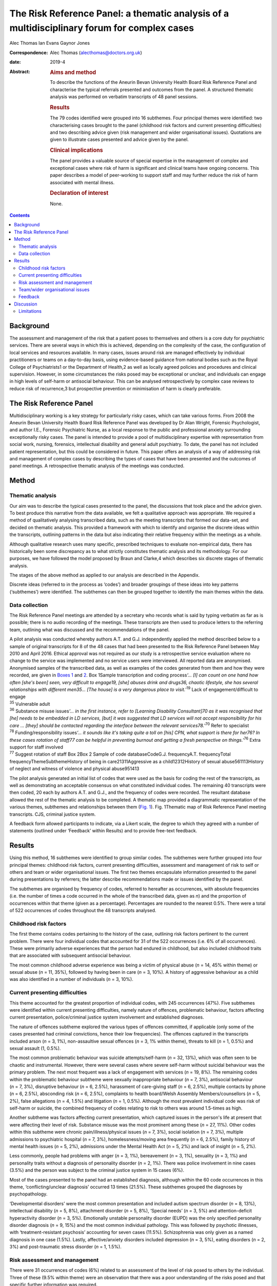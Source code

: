 ============================================================================================
The Risk Reference Panel: a thematic analysis of a multidisciplinary forum for complex cases
============================================================================================



Alec Thomas
Ian Evans
Gaynor Jones

:Correspondence: Alec Thomas (alecthomas@doctors.org.uk)

:date: 2019-4

:Abstract:
   .. rubric:: Aims and method
      :name: sec_a1

   To describe the functions of the Aneurin Bevan University Health
   Board Risk Reference Panel and characterise the typical referrals
   presented and outcomes from the panel. A structured thematic analysis
   was performed on verbatim transcripts of 48 panel sessions.

   .. rubric:: Results
      :name: sec_a2

   The 79 codes identified were grouped into 16 subthemes. Four
   principal themes were identified: two characterising cases brought to
   the panel (childhood risk factors and current presenting
   difficulties) and two describing advice given (risk management and
   wider organisational issues). Quotations are given to illustrate
   cases presented and advice given by the panel.

   .. rubric:: Clinical implications
      :name: sec_a3

   The panel provides a valuable source of special expertise in the
   management of complex and exceptional cases where risk of harm is
   significant and clinical teams have ongoing concerns. This paper
   describes a model of peer-working to support staff and may further
   reduce the risk of harm associated with mental illness.

   .. rubric:: Declaration of interest
      :name: sec_a4

   None.


.. contents::
   :depth: 3
..

.. _sec1-1:

Background
==========

The assessment and management of the risk that a patient poses to
themselves and others is a core duty for psychiatric services. There are
several ways in which this is achieved, depending on the complexity of
the case, the configuration of local services and resources available.
In many cases, issues around risk are managed effectively by individual
practitioners or teams on a day-to-day basis, using evidence-based
guidance from national bodies such as the Royal College of
Psychiatrists1 or the Department of Health,2 as well as locally agreed
policies and procedures and clinical supervision. However, in some
circumstances the risks posed may be exceptional or unclear, and
individuals can engage in high levels of self-harm or antisocial
behaviour. This can be analysed retrospectively by complex case reviews
to reduce risk of recurrence,3 but prospective prevention or
minimisation of harm is clearly preferable.

.. _sec1-2:

The Risk Reference Panel
========================

Multidisciplinary working is a key strategy for particularly risky
cases, which can take various forms. From 2008 the Aneurin Bevan
University Health Board Risk Reference Panel was developed by Dr Alan
Wright, Forensic Psychologist, and author I.E., Forensic Psychiatric
Nurse, as a local response to the public and professional anxiety
surrounding exceptionally risky cases. The panel is intended to provide
a pool of multidisciplinary expertise with representation from social
work, nursing, forensics, intellectual disability and general adult
psychiatry. To date, the panel has not included patient representation,
but this could be considered in future. This paper offers an analysis of
a way of addressing risk and management of complex cases by describing
the types of cases that have been presented and the outcomes of panel
meetings. A retrospective thematic analysis of the meetings was
conducted.

.. _sec2:

Method
======

.. _sec2-1:

Thematic analysis
-----------------

Our aim was to describe the typical cases presented to the panel, the
discussions that took place and the advice given. To best produce this
narrative from the data available, we felt a qualitative approach was
appropriate. We required a method of qualitatively analysing transcribed
data, such as the meeting transcripts that formed our data-set, and
decided on thematic analysis. This provided a framework with which to
identify and organise the discrete ideas within the transcripts,
outlining patterns in the data but also indicating their relative
frequency within the meetings as a whole.

Although qualitative research uses many specific, prescribed techniques
to evaluate non-empirical data, there has historically been some
discrepancy as to what strictly constitutes thematic analysis and its
methodology. For our purposes, we have followed the model proposed by
Braun and Clarke,4 which describes six discrete stages of thematic
analysis.

The stages of the above method as applied to our analysis are described
in the Appendix.

Discrete ideas (referred to in the process as ‘codes’) and broader
groupings of these ideas into key patterns (‘subthemes’) were
identified. The subthemes can then be grouped together to identify the
main themes within the data.

.. _sec2-2:

Data collection
---------------

The Risk Reference Panel meetings are attended by a secretary who
records what is said by typing verbatim as far as is possible; there is
no audio recording of the meetings. These transcripts are then used to
produce letters to the referring team, outlining what was discussed and
the recommendations of the panel.

| A pilot analysis was conducted whereby authors A.T. and G.J.
  independently applied the method described below to a sample of
  original transcripts for 8 of the 48 cases that had been presented to
  the Risk Reference Panel between May 2010 and April 2016. Ethical
  approval was not required as our study is a retrospective service
  evaluation where no change to the service was implemented and no
  service users were interviewed. All reported data are anonymised.
  Anonymised samples of the transcribed data, as well as examples of the
  codes generated from them and how they were recorded, are given in
  `Boxes 1 <#box1>`__ and `2 <#box2>`__. Box 1Sample transcription and
  coding process\ *‘…* *[I] can count on one hand how often [she's been]
  seen, very difficult to engage\ 19, [she] abuses drink and drugs\ 36,
  chaotic lifestyle, she has several relationships with different
  men\ 35\ …* *[The house] is a very dangerous place to
  visit.*\ ’\ :sup:`19` Lack of engagement/difficult to engage
| :sup:`35` Vulnerable adult
| :sup:`36` Substance misuse issues\ *‘…* *in the first instance, refer
  to [Learning Disability Consultant]\ 70 as it was recognised that [he]
  needs to be embedded in LD services, [but] it was suggested that LD
  services will not accept responsibility for his care* *… [they] should
  be contacted regarding the interface between the relevant
  services\ 78.*\ ’\ :sup:`70` Refer to specialist
| :sup:`78` Funding/responsibility issues\ *‘…* *it sounds like it's
  taking quite a toll on [his] CPN, what support is there for her\ 76?
  In these cases rotation of staff\ 77 can be helpful in preventing
  burnout and getting a fresh perspective on things.’*\ :sup:`76` Extra
  support for staff involved
| :sup:`77` Suggest rotation of staff Box 2Box 2 Sample of code
  databaseCodeG.J. frequencyA.T. frequencyTotal
  frequencyThemeSubthemeHistory of being in care21311Aggressive as a
  child12312History of sexual abuse561113History of neglect and witness
  of violence and physical abuse951413

The pilot analysis generated an initial list of codes that were used as
the basis for coding the rest of the transcripts, as well as
demonstrating an acceptable consensus on what constituted individual
codes. The remaining 40 transcripts were then coded, 20 each by authors
A.T. and G.J., and the frequency of codes were recorded. The resultant
database allowed the rest of the thematic analysis to be completed. A
thematic map provided a diagrammatic representation of the various
themes, subthemes and relationships between them (`Fig. 1 <#fig01>`__).
Fig. 1Thematic map of Risk Reference Panel meeting transcripts. CJS,
criminal justice system.

A feedback form allowed participants to indicate, via a Likert scale,
the degree to which they agreed with a number of statements (outlined
under ‘Feedback’ within Results) and to provide free-text feedback.

.. _sec3:

Results
=======

Using this method, 16 subthemes were identified to group similar codes.
The subthemes were further grouped into four principal themes: childhood
risk factors, current presenting difficulties, assessment and management
of risk to self or others and team or wider organisational issues. The
first two themes encapsulate information presented to the panel during
presentations by referrers; the latter describe recommendations made or
issues identified by the panel.

The subthemes are organised by frequency of codes, referred to hereafter
as occurrences, with absolute frequencies (i.e. the number of times a
code occurred in the whole of the transcribed data, given as *n*) and
the proportion of occurrences within that theme (given as a percentage).
Percentages are rounded to the nearest 0.5%. There were a total of 522
occurrences of codes throughout the 48 transcripts analysed.

.. _sec3-1:

Childhood risk factors
----------------------

The first theme contains codes pertaining to the history of the case,
outlining risk factors pertinent to the current problem. There were four
individual codes that accounted for 31 of the 522 occurrences (i.e. 6%
of all occurrences). These were primarily adverse experiences that the
person had endured in childhood, but also included childhood traits that
are associated with subsequent antisocial behaviour.

The most common childhood adverse experience was being a victim of
physical abuse (*n* = 14, 45% within theme) or sexual abuse (*n* = 11,
35%), followed by having been in care (*n* = 3, 10%). A history of
aggressive behaviour as a child was also identified in a number of
individuals (*n* = 3, 10%).

.. _sec3-2:

Current presenting difficulties
-------------------------------

This theme accounted for the greatest proportion of individual codes,
with 245 occurrences (47%). Five subthemes were identified within
current presenting difficulties, namely nature of offences, problematic
behaviour, factors affecting current presentation, police/criminal
justice system involvement and established diagnoses.

The nature of offences subtheme explored the various types of offences
committed, if applicable (only some of the cases presented had criminal
convictions, hence their low frequencies). The offences captured in the
transcripts included arson (*n* = 3, 1%), non-assaultive sexual offences
(*n* = 3, 1% within theme), threats to kill (*n* = 1, 0.5%) and sexual
assault (1, 0.5%).

The most common problematic behaviour was suicide attempts/self-harm
(*n* = 32, 13%), which was often seen to be chaotic and instrumental.
However, there were several cases where severe self-harm without
suicidal behaviour was the primary problem. The next most frequent was a
lack of engagement with services (*n* = 19, 8%). The remaining codes
within the problematic behaviour subtheme were sexually inappropriate
behaviour (*n* = 7, 3%), antisocial behaviour (*n* = 7, 3%), disruptive
behaviour (*n* = 6, 2.5%), harassment of care-giving staff (*n* = 6,
2.5%), multiple contacts by phone (*n* = 6, 2.5%), absconding risk
(*n* = 6, 2.5%), complaints to health board/Welsh Assembly
Members/counsellors (*n* = 5, 2%), false allegations (*n* = 4, 1.5%) and
litigation (*n* = 1, 0.5%). Although the most prevalent individual code
was risk of self-harm or suicide, the combined frequency of codes
relating to risk to others was around 1.5-times as high.

Another subtheme was factors affecting current presentation, which
captured issues in the person's life at present that were affecting
their level of risk. Substance misuse was the most prominent among these
(*n* = 27, 11%). Other codes within this subtheme were chronic
pain/illness/physical issues (*n* = 7, 3%), social isolation (*n* = 7,
3%), multiple admissions to psychiatric hospital (*n* = 7, 3%),
homelessness/moving area frequently (*n* = 6, 2.5%), family history of
mental health issues (*n* = 5, 2%), admissions under the Mental Health
Act (*n* = 5, 2%) and lack of insight (*n* = 5, 2%).

Less commonly, people had problems with anger (*n* = 3, 1%), bereavement
(*n* = 3, 1%), sexuality (*n* = 3, 1%) and personality traits without a
diagnosis of personality disorder (*n* = 2, 1%). There was police
involvement in nine cases (3.5%) and the person was subject to the
criminal justice system in 15 cases (6%).

Most of the cases presented to the panel had an established diagnosis,
although within the 60 code occurrences in this theme,
‘conflicting/unclear diagnosis’ occurred 13 times (21.5%). These
subthemes grouped the diagnoses by psychopathology.

‘Developmental disorders’ were the most common presentation and included
autism spectrum disorder (*n* = 8, 13%), intellectual disability
(*n* = 5, 8%), attachment disorder (*n* = 5, 8%), ‘Special needs’
(*n* = 3, 5%) and attention-deficit hyperactivity disorder (*n* = 3,
5%). Emotionally unstable personality disorder (EUPD) was the only
specified personality disorder diagnosis (*n* = 9, 15%) and the most
common individual pathology. This was followed by psychotic illnesses,
with ‘treatment-resistant psychosis’ accounting for seven cases (11.5%).
Schizophrenia was only given as a named diagnosis in one case (1.5%).
Lastly, affective/anxiety disorders included depression (*n* = 3, 5%),
eating disorders (*n* = 2, 3%) and post-traumatic stress disorder
(*n* = 1, 1.5%).

.. _sec3-3:

Risk assessment and management
------------------------------

There were 31 occurrences of codes (6%) related to an assessment of the
level of risk posed to others by the individual. Three of these (9.5%
within theme) were an observation that there was a poor understanding of
the risks posed and that specific further information was required.

Much more of the output from panel meetings was regarding the management
of specific risks to the person or others, with 95 code occurrences.
Within this theme, four subthemes were identified: need for further
assessments, specialist care plans, capacity/placement factors and
responsibility of other services.

Most commonly, the panel advised that specific assessments would be
beneficial to manage risk. In disorders that modulated risk, such as
autism spectrum disorder, the panel would often suggest
‘expert/specialist opinion required’ (*n* = 17, 18%). If the risk was
more general, then suggestions of which avenues to pursue included a
need for HCR-20 (Historical Clinical Risk Management-20; an established
actuarial tool for assessment of violence risk) (*n* = 3, 3%); legal
advice (*n* = 4, 4%) and a need for more background information
(*n* = 11, 12%) or updated formal risk assessment (*n* = 8, 8%).

Issues regarding the assessment of capacity, or the established lack of
capacity, were also commonly cited. There were 14 occurrences (15%) of
recommendations that a Mental Health Act assessment had not been
considered and could be of use in containing the risks posed. Further to
this, there were 13 recommendations (13.5%) that the acute problems
should be managed as an in-patient.

Several of the cases indicated longer-term in-patient or other
compulsory interventions were necessary, such as the need for low secure
placement (*n* = 5, 5%) and management under guardianship (*n* = 2, 2%)
or Protection Of Vulnerable Adults scheme (*n* = 2, 2%).

Team issues within the context of risk management were need to improve
engagement (*n* = 1, 1%), need to take positive risks (*n* = 1, 1%) and
need for child protection training for team members (*n* = 1, 1%).

In eight cases (8%) the panel identified that responsibility for the
patient's actions did not lie with health services as they were
independent of mental health issues. These were divided into a
recommendation that their behaviour be dealt with under the criminal
justice system (*n* = 4, 4%), or an acknowledgement that although there
is no criminal element to pursue in some cases, all appropriate actions
to reduce risk have been considered and there is no more that the team
can realistically do (*n* = 4, 4%).

Occasionally, the panel recommended specific management plans to manage
particular disorders. Most frequently this was stated as a need for a
specialist care plan (*n* = 24, 77%), incorporating advice from
specialist assessments. The need for structure in the patient's life was
identified (*n* = 3, 10%), as was the need for family work/family
meeting (*n* = 1, 3%). More specifically, clozapine for
treatment-resistant psychosis (*n* = 2, 6%) and dialectic behaviour
therapy for EUPD (*n* = 3, 10%) were suggested.

.. _sec3-4:

Team/wider organisational issues
--------------------------------

The final theme generated by the analysis contained 29 occurrences
(0.5%) between five codes, and was subdivided into team working issues
(*n* = 8, 27.5%), funding issues (*n* = 7, 24%), need for special
staff/staff rotation (*n* = 6, 20.5%), need extra support for the staff
involved (*n* = 5, 17%) and trust management issues/needs escalation
(*n* = 3, 10%).

Team working issues captured differences within the team that may have
hindered progress in the management of particular behaviours. For
example, the panel acknowledged that because of splitting in the context
of EUPD, it was necessary to establish a clear and consistent boundary
narrative. However, outright disagreement within teams, over significant
issues such as primary diagnosis and level of risk posed, was identified
as an issue.

Funding issues identified that responsibility for funding was not always
clear and had delayed the provision of appropriate placement. This was
particularly relevant where the person had moved frequently between
areas or was of no fixed abode.

The panel stressed that the staff who were dealing with particularly
demanding individuals needed extra support themselves, which can often
be neglected, and suggested rotation of staff to prevent burnout. In a
small number of cases it was identified that the particular service or
treatment indicated for a person's condition, such as dialectic
behaviour therapy, was not available, and it was suggested that this was
escalated on a trust level on the basis that this would reduce risk of
harm.

.. _sec3-6:

Feedback
--------

Feedback was overwhelmingly positive, with 20 out of 22 respondents
(91%) indicating agreement or strong agreement with the following
statements: ‘New ideas were generated in the session’, ‘The case feels
safer as a result’, ‘I learned a great deal during the session’, ‘The
questions I brought were answered’ and ‘I would recommend the process to
a colleague.’

.. _sec4:

Discussion
==========

The Royal College of Psychiatrists has highlighted a need for improved,
tiered risk assessment and interventions on both a local and national
level.5 A qualitative analysis of the content of Risk Reference Panel
meetings has illustrated how it provides a potential model for services
to address this need. The panel is an innovative service model that was
set up to provide a further level of support for teams who had been
looking for support in managing very complex individuals with high-risk
behaviour and has provided new direction and specialist advice in the
management of these cases.

Most cases described physical or sexual abuse, with many experiencing
multiple adverse childhood events (ACEs). These findings support the
existing body of work on the relationship between multiple ACEs and
subsequent morbidity and risk behaviours, such as that by Bellis *et
al*,6 which showed that individuals with four or more ACEs were several
times more likely to smoke, drink heavily, have low mental well-being
and chronic health conditions. This also correlates with well-documented
risk factors for self-harm,7 suicide8 and interpersonal violence.9 These
data have more general implications on history-taking in risk
assessment, with the inclusion of this background information crucial to
the working of the panel. The potential for referrers to exaggerate the
risk, both consciously and unconsciously, to encourage acceptance by the
panel should be acknowledged.

Although a person's risk of harm cannot be entirely removed,5
particularly in such complex cases, a thorough understanding of risks
posed and their severity is crucial. The panel often identified areas
where risk was not fully understood and suggested specific assessments
or specialist opinion that would be beneficial. Having said this, the
responsibility for risky behaviour, particularly in a capacitous
patient, does not lie entirely with mental health teams and it is
prudent to identify when all reasonable steps have been taken, or if
involvement of the criminal justice system is more appropriate. Taking
the case to such a panel allows an independent debate and makes this
decision more defensible.

For patients who remain in the community, it is particularly difficult
for teams to provide care and ameliorate risk if engagement is poor.
Surprisingly, the meetings often highlighted that capacity assessments
and use of the Mental Health Act beyond admission for brief assessment
had not been considered. This may reflect a lack of appropriate
placements available to community teams, particularly long-term
in-patient services when patients cannot be managed in the community.

This model provides a valuable multidisciplinary source of special
expertise in the management of complex and exceptional cases, where risk
of harm is significant and clinical teams have ongoing concerns. The
format may not be appropriate for every service and there is also a
place for improved training in formulation and management of patients
with complex personality difficulties, but model could certainly be
reproduced in other areas where clinical teams feel it would have a
beneficial role, particularly to inform Care Programme Approach unmet
needs, training needs within the staff workforce and service development
needs.

Lastly, it is pertinent to consider alternatives to such a panel. As the
heaviest burden appears to be personality pathology, these would
primarily consist of improving training in managing patients with
personality disorders. In some cases, it may be that this is the better
and more economical option, although it has been acknowledged that the
panel approach uses relatively few resources in terms of clinician
sessions while providing an additional tier of support for community
teams to reduce the risk of harm associated with mental illness.

.. _sec4-1:

Limitations
-----------

This study is only able to describe the function and output of the panel
in question, rather than give a rigorous analysis of this model in
comparison with other models, and there were no available data on
matched people who were not referred. We were also unable to comment on
the make-up and training of the teams referring into the panel; it is
possible that the referrals represent professional anxiety that stems
from sources other than the patient in question, such as gaps in senior
management or reluctance to engage with complex individuals with
personality pathology, although the panel meetings analysed cover a
period of 6 years where it is likely that there would be some
fluctuation in team make-up.

All referrals to the panel are made via a written referral letter, which
details the history of the case, the assessments that have previously
been conducted, a risk assessment and concerns that the referrers wish
to address. As the panel will already be familiar with this information,
some of it may not have been verbalised at the meetings and thus not
captured by the transcription. However, it was noted that there was a
verbal presentation of each case and that the relevant history was
given.

We would like to thank Dr Alan Wright, Forensic Psychologist with the
Gwent Forensic Psychiatry Service, without whose work the Risk Reference
Panel would not have come to exist, for information on the formation and
workings of the Panel. We would also like to acknowledge the
contribution of Jen Strange, Team Secretary, toward setting up and
maintaining the Risk Reference Panel.

**Alec Thomas** is an ST4 in forensic psychiatry at Abertawe Bro
Morgannwg University Health Board, Wales, UK. **Ian Evans** is a
forensic community psychiatric nurse with Gwent Forensic Psychiatry
Service, Aneurin Bevan University Health Board, Wales, UK. **Gaynor
Jones** is a consultant forensic psychiatrist at Caswell Clinic,
Abertawe Bro Morgannwg University Health Board, Wales, UK.

1.\ *Familiarisation with the data-set*: All transcripts were read and
re-read by authors A.T. and G.J., considering the application of the
coding process to the data and noting initial
observations.2.\ *Generating initial codes*: Each transcript was read
line by line and discrete ideas within the data were identified and
systematically coded. Eight cases were coded by both A.T. and G.J. and
the remainder were divided in half between these two authors. Each
occurrence of a code was recorded as a simple tally. For example, the
history of the patient in question would be given and each feature would
be assigned a different code, such as ‘history of being in care’,
‘history of sexual abuse’, ‘diagnosis of schizophrenia’ or ‘poor
engagement with the CMHT.’ Individual risks identified and management
suggestions offered by the panel would all produce individual
codes.3.\ *Searching for themes*: Codes were reviewed and collated into
potential themes. It was decided whether each code represented, for
example, a demographic feature, a specific risk to his or her self or
others, or a suggestion for managing a particular risk. All data
relevant to each theme were identified, as some ideas could be given two
distinct codes or fit into two or more themes.4.\ *Reviewing themes*:
Consideration was given to whether the identified themes adequately
captured and collated the data in relation to both the individual coded
transcripts (i.e. the narration of each Risk Reference Panel meeting)
and the entire data-set (i.e. the overarching patterns of input and
output for the Risk Reference Panel meetings as a whole). A ‘thematic
map’ was generated.5.\ *Defining and naming themes*: After satisfactory
completion of stage four, each theme was analysed to refine its specific
categorisation and the overall ‘story’ that the analysis has produced.
Clear names and definitions were produced for each theme.6.\ *Producing
the report*: Writing the present report provided the final opportunity
for analysis of the insights gained from the process. The analysis was
used to address the initial research questions.
